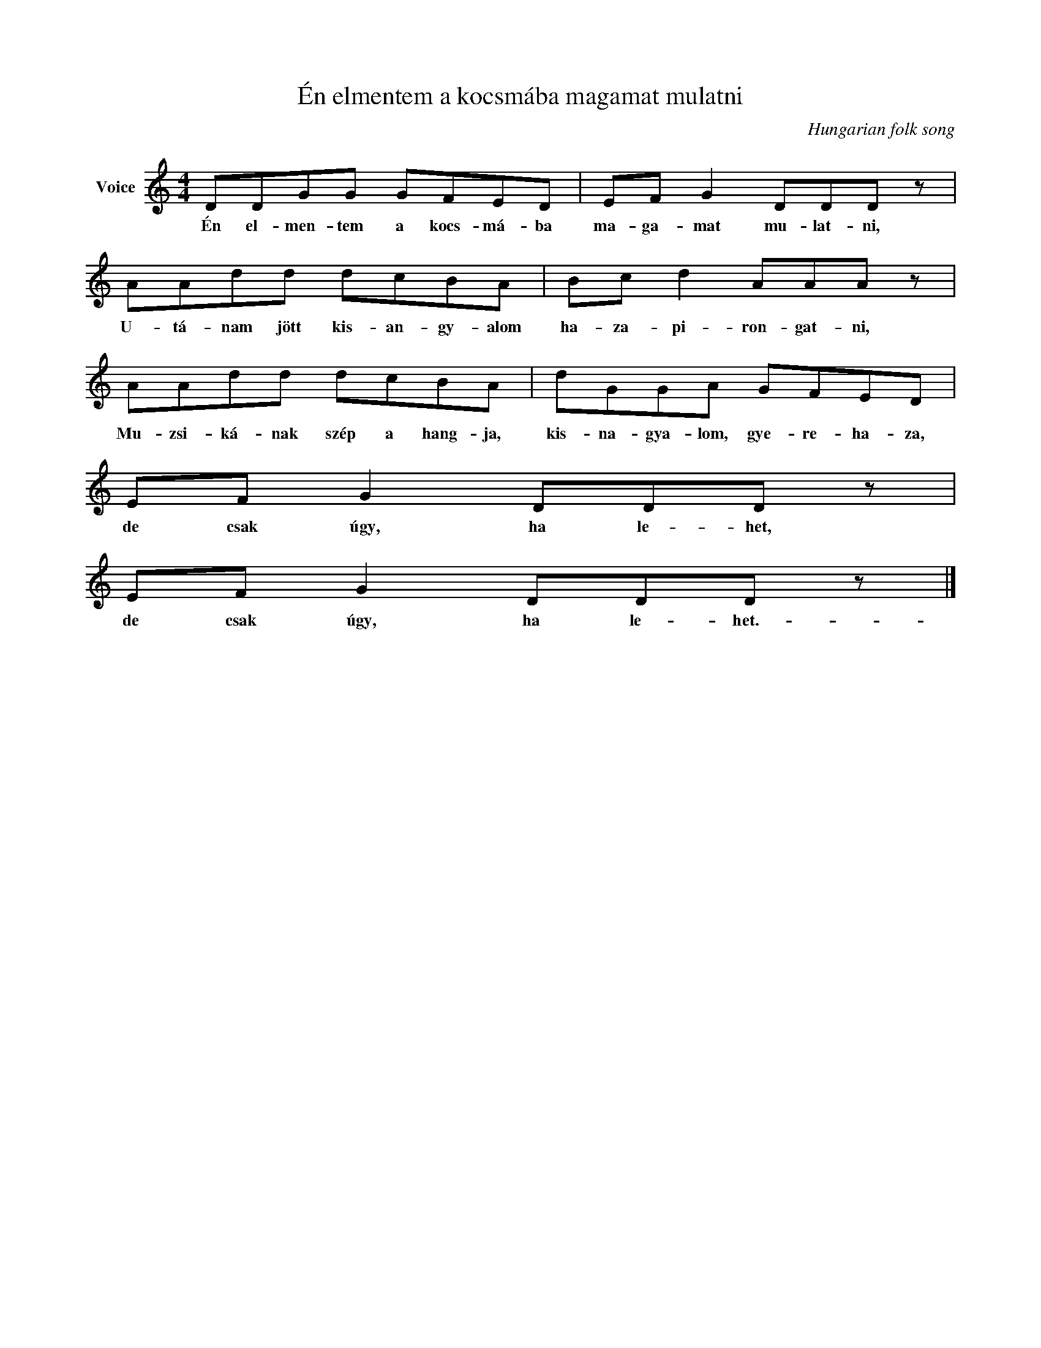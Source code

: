 X:1
T:Én elmentem a kocsmába magamat mulatni
C:Hungarian folk song
Z:Public Domain
L:1/8
M:4/4
K:C
V:1 treble nm="Voice"
%%MIDI program 52
V:1
 DDGG GFED | EF G2 DDD z | AAdd dcBA | Bc d2 AAA z | AAdd dcBA | dGGA GFED | EF G2 DDD z | %7
w: Én el- men- tem a kocs- má- ba|ma- ga- mat mu- lat- ni,|U- tá- nam jött kis- an- gy- alom|ha- za- pi- ron- gat- ni,|Mu- zsi- ká- nak szép a hang- ja,|kis- na- gya- lom, gye- re- ha- za,|de csak úgy, ha le- het,|
 EF G2 DDD z |] %8
w: de csak úgy, ha le- het.-|

